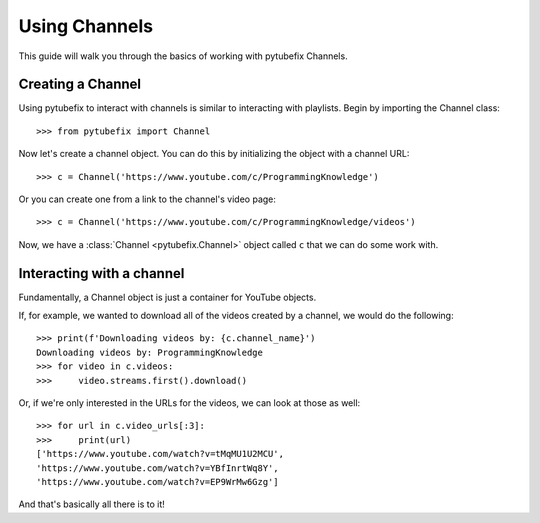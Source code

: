 .. _channel:

Using Channels
==============

This guide will walk you through the basics of working with pytubefix Channels.

Creating a Channel
------------------

Using pytubefix to interact with channels is similar to interacting with playlists. 
Begin by importing the Channel class::

    >>> from pytubefix import Channel

Now let's create a channel object. You can do this by initializing the object with a channel URL::

    >>> c = Channel('https://www.youtube.com/c/ProgrammingKnowledge')

Or you can create one from a link to the channel's video page::

    >>> c = Channel('https://www.youtube.com/c/ProgrammingKnowledge/videos')

Now, we have a :class:`Channel <pytubefix.Channel>` object called ``c`` that we can do some work with.

Interacting with a channel
--------------------------

Fundamentally, a Channel object is just a container for YouTube objects.

If, for example, we wanted to download all of the videos created by a channel, we would do the following::

    >>> print(f'Downloading videos by: {c.channel_name}')
    Downloading videos by: ProgrammingKnowledge
    >>> for video in c.videos:
    >>>     video.streams.first().download()

Or, if we're only interested in the URLs for the videos, we can look at those as well::

    >>> for url in c.video_urls[:3]:
    >>>     print(url)
    ['https://www.youtube.com/watch?v=tMqMU1U2MCU',
    'https://www.youtube.com/watch?v=YBfInrtWq8Y',
    'https://www.youtube.com/watch?v=EP9WrMw6Gzg']

And that's basically all there is to it!
